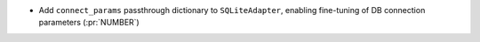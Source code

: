 * Add ``connect_params`` passthrough dictionary to ``SQLiteAdapter``, enabling fine-tuning of DB connection parameters (:pr:`NUMBER`)

